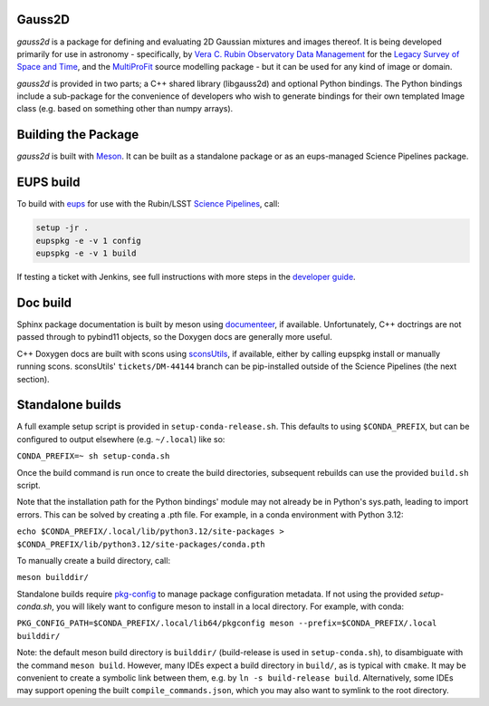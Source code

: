 Gauss2D
#######

*gauss2d* is a package for defining and evaluating 2D Gaussian mixtures and 
images thereof. It is being developed primarily for use in astronomy - 
specifically, by
`Vera C. Rubin Observatory Data Management <https://www.lsst.org/about/dm>`_ 
for the `Legacy Survey of Space and Time <https://www.lsst.org/about>`_,
and the
`MultiProFit <https://github.com/lsst-dm/multiprofit/>`_ source modelling 
package - but it can be used for any kind of image or domain.

*gauss2d* is provided in two parts; a C++ shared library (libgauss2d) and 
optional Python bindings. The Python bindings include a sub-package for
the convenience of developers who wish to generate bindings for their own
templated Image class (e.g. based on something other than numpy arrays).

Building the Package
####################

*gauss2d* is built with `Meson <https://github.com/mesonbuild>`_. It can
be built as a standalone package or as an eups-managed Science Pipelines
package.

EUPS build
##########

To build with `eups <https://github.com/RobertLuptonTheGood/eups>`_ for use
with the Rubin/LSST `Science Pipelines <https://pipelines.lsst.io/>`_,
call:

.. code-block:: sh
   :name: build

   setup -jr .
   eupspkg -e -v 1 config
   eupspkg -e -v 1 build

If testing a ticket with Jenkins, see full instructions with more steps in the
`developer guide <https://developer.lsst.io/stack/packaging-third-party-eups-dependencies.html#testing-the-package>`_.

Doc build
#########

Sphinx package documentation is built by meson using
`documenteer <https://github.com/lsst-sqre/documenteer/>`_, if available.
Unfortunately, C++ doctrings are not passed through to pybind11 objects, so
the Doxygen docs are generally more useful.

C++ Doxygen docs are built with scons using
`sconsUtils <https://github.com/lsst/sconsUtils>`_, if available, either by
calling eupspkg install or manually running scons.
sconsUtils' ``tickets/DM-44144`` branch can be pip-installed outside of the
Science Pipelines (the next section).

Standalone builds
#################

A full example setup script is provided in ``setup-conda-release.sh``.
This defaults to  using ``$CONDA_PREFIX``, but can be configured to output
elsewhere (e.g. ``~/.local``) like so:

``CONDA_PREFIX=~ sh setup-conda.sh``

Once the build command is run once to create the build directories, subsequent
rebuilds can use the provided ``build.sh`` script.

Note that the installation path for the Python bindings' module may not already
be in Python's sys.path, leading to import errors. This can be solved by
creating a .pth file. For example, in a conda environment with Python 3.12:

``echo $CONDA_PREFIX/.local/lib/python3.12/site-packages > $CONDA_PREFIX/lib/python3.12/site-packages/conda.pth``

To manually create a build directory, call:

``meson builddir/``

Standalone builds require `pkg-config <https://github.com/pkgconf/pkgconf>`_
to manage package configuration metadata.
If not using the provided `setup-conda.sh`, you will likely want to configure
meson to install in a local directory. For example, with conda:

``PKG_CONFIG_PATH=$CONDA_PREFIX/.local/lib64/pkgconfig meson
--prefix=$CONDA_PREFIX/.local builddir/``

Note: the default meson build directory is ``builddir/`` (build-release is
used in ``setup-conda.sh``), to disambiguate with the command ``meson build``.
However, many IDEs expect a build directory in ``build/``, as is typical with
``cmake``. It may be convenient to create a symbolic link between them, e.g. by
``ln -s build-release build``. Alternatively, some IDEs may support opening the
built ``compile_commands.json``, which you may also want to symlink to the
root directory.
